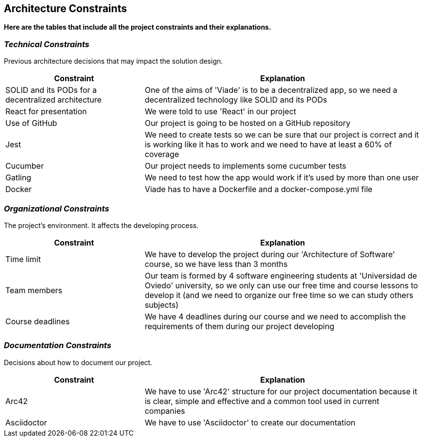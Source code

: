 [[section-architecture-constraints]]
== Architecture Constraints

*Here are the tables that include all the project constraints and their explanations.*

=== _Technical Constraints_

Previous architecture decisions that may impact the solution design.

[options="header",cols="1,2"]
|===
|Constraint|Explanation
| SOLID and its PODs for a decentralized  architecture | One of the aims of 'Viade' is to be a decentralized app, so we need a decentralized  technology like SOLID and its PODs
| React for presentation | We were told to use 'React' in our project
| Use of GitHub | Our project is going to be hosted on a GitHub repository
| Jest | We need to create tests so we can be sure that our project is correct and it is working like it has to work and we need to have at least a 60% of coverage
| Cucumber | Our project needs to implements some cucumber tests
| Gatling | We need to test how the app would work if it's used by more than one user
| Docker | Viade has to have a Dockerfile and a docker-compose.yml file
|===

=== _Organizational Constraints_

The project's environment. It affects the developing process.
[options="header",cols="1,2"]
|===
|Constraint|Explanation
| Time limit | We have to develop the project during our 'Architecture of Software' course, so we have less than 3 months
| Team members | Our team is formed by 4 software engineering students at 'Universidad de Oviedo' university, so we only can use our free time and course lessons to develop it (and we need to organize our free time so we can study others subjects)
| Course deadlines | We have 4 deadlines during our course and we need to accomplish the requirements of them during our project developing
|===

=== _Documentation Constraints_

Decisions about how to document our project.

[options="header",cols="1,2"]
|===
|Constraint|Explanation
| Arc42 | We have to use 'Arc42' structure for our project documentation because it is clear, simple and effective and a common tool used in current companies
| Asciidoctor | We have to use 'Asciidoctor' to create our documentation
|===